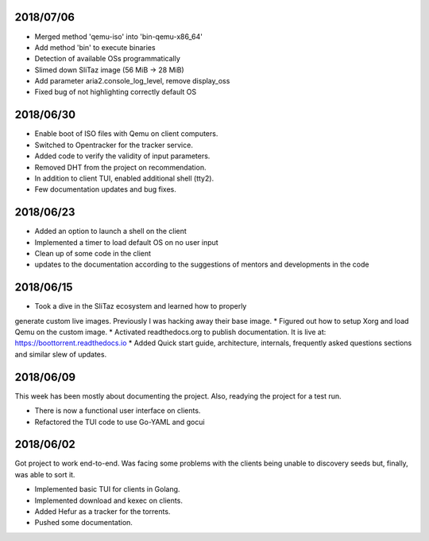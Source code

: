 2018/07/06
~~~~~~~~~~

* Merged method 'qemu-iso' into 'bin-qemu-x86_64'
* Add method 'bin' to execute binaries
* Detection of available OSs programmatically
* Slimed down SliTaz image (56 MiB -> 28 MiB)
* Add parameter aria2.console_log_level, remove display_oss
* Fixed bug of not highlighting correctly default OS

2018/06/30
~~~~~~~~~~

* Enable boot of ISO files with Qemu on client computers.
* Switched to Opentracker for the tracker service.
* Added code to verify the validity of input parameters.
* Removed DHT from the project on recommendation.
* In addition to client TUI, enabled additional shell (tty2).
* Few documentation updates and bug fixes.

2018/06/23
~~~~~~~~~~

* Added an option to launch a shell on the client
* Implemented a timer to load default OS on no user input
* Clean up of some code in the client
* updates to the documentation according to the suggestions of mentors and developments in the code

2018/06/15
~~~~~~~~~~

* Took a dive in the SliTaz ecosystem and learned how to properly
generate custom live images. Previously I was hacking away their base
image.
* Figured out how to setup Xorg and load Qemu on the custom image.
* Activated readthedocs.org to publish documentation. It is live at:
https://boottorrent.readthedocs.io
* Added Quick start guide, architecture, internals, frequently asked
questions sections and similar slew of updates.

2018/06/09
~~~~~~~~~~

This week has been mostly about documenting the project. Also, readying the project for a test run.

* There is now a functional user interface on clients.
* Refactored the TUI code to use Go-YAML and gocui

2018/06/02
~~~~~~~~~~

Got project to work end-to-end.
Was facing some problems with the clients being unable to discovery seeds but, finally, was able to sort it.

* Implemented basic TUI for clients in Golang.
* Implemented download and kexec on clients.
* Added Hefur as a tracker for the torrents.
* Pushed some documentation.
